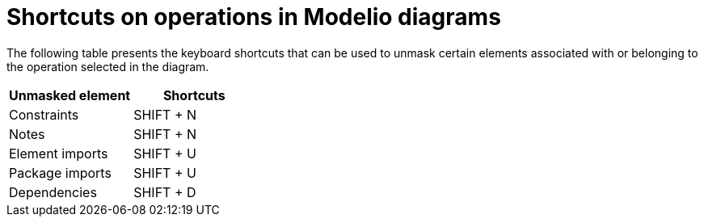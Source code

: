 // Disable all captions for figures.
:!figure-caption:
// Path to the stylesheet files
:stylesdir: .

= Shortcuts on operations in Modelio diagrams

The following table presents the keyboard shortcuts that can be used to unmask certain elements associated with or belonging to the operation selected in the diagram.

[%header]
|===========================
|Unmasked element |Shortcuts
|Constraints |SHIFT + N
|Notes |SHIFT + N
|Element imports |SHIFT + U
|Package imports |SHIFT + U
|Dependencies |SHIFT + D
|===========================



